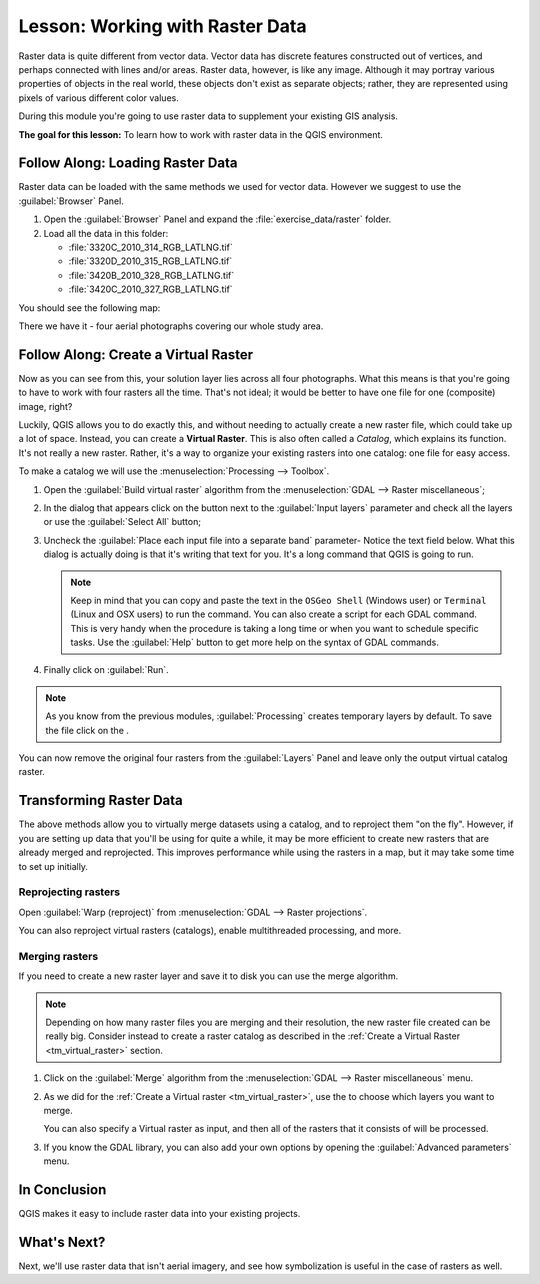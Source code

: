 .. only:: html


|LS| Working with Raster Data
===============================================================================

Raster data is quite different from vector data. Vector data has discrete
features constructed out of vertices, and perhaps connected with lines and/or
areas. Raster data, however, is like any image. Although it may portray various
properties of objects in the real world, these objects don't exist as separate
objects; rather, they are represented using pixels of various different color
values.

During this module you're going to use raster data to supplement your existing
GIS analysis.

**The goal for this lesson:** To learn how to work with raster data in the QGIS
environment.

|basic| |FA| Loading Raster Data
-------------------------------------------------------------------------------

Raster data can be loaded with the same methods we used for vector data.
However we suggest to use the :guilabel:`Browser` Panel.

#. Open the :guilabel:`Browser` Panel and expand the :file:`exercise_data/raster`
   folder.
#. Load all the data in this folder:

   * :file:`3320C_2010_314_RGB_LATLNG.tif`
   * :file:`3320D_2010_315_RGB_LATLNG.tif`
   * :file:`3420B_2010_328_RGB_LATLNG.tif`
   * :file:`3420C_2010_327_RGB_LATLNG.tif`

You should see the following map:

.. image:: img/raster_step_one.png
   :align: center

There we have it - four aerial photographs covering our whole study area.

.. _tm_virtual_raster:

|basic| |FA| Create a Virtual Raster
-------------------------------------------------------------------------------

Now as you can see from this, your solution layer lies across all four
photographs. What this means is that you're going to have to work with four
rasters all the time. That's not ideal; it would be better to have one file for
one (composite) image, right?

Luckily, QGIS allows you to do exactly this, and without needing to actually
create a new raster file, which could take up a lot of space. Instead, you can
create a **Virtual Raster**. This is also often called a *Catalog*, which
explains its function. It's not really a new raster. Rather, it's a way to
organize your existing rasters into one catalog: one file for easy access.

To make a catalog we will use the :menuselection:`Processing --> Toolbox`.

#. Open the :guilabel:`Build virtual raster` algorithm from the
   :menuselection:`GDAL --> Raster miscellaneous`;
#. In the dialog that appears click on the |browseButton| button next to the
   :guilabel:`Input layers` parameter and check all the layers or use the
   :guilabel:`Select All` button;
#. Uncheck the :guilabel:`Place each input file into a separate band` parameter-
   Notice the text field below. What this dialog is actually doing is that it's
   writing that text for you. It's a long command that QGIS is going to run.

   .. note:: Keep in mind that you can copy and paste the text in the
       ``OSGeo Shell`` (Windows user) or ``Terminal`` (Linux and OSX users) to run
       the command. You can also create a script for each GDAL command. This is very
       handy when the procedure is taking a long time or when you want to schedule
       specific tasks. Use the :guilabel:`Help` button to get more help on the
       syntax of GDAL commands.

#. Finally click on :guilabel:`Run`.

.. note:: As you know from the previous modules, :guilabel:`Processing` creates
    temporary layers by default. To save the file click on the |browseButton|.

.. image:: img/build_virtual_raster.png
   :align: center

You can now remove the original four rasters from the :guilabel:`Layers` Panel
and leave only the output virtual catalog raster.


|hard| Transforming Raster Data
-------------------------------------------------------------------------------

The above methods allow you to virtually merge datasets using a catalog, and to
reproject them "on the fly". However, if you are setting up data that you'll be
using for quite a while, it may be more efficient to create new rasters that
are already merged and reprojected. This improves performance while using the
rasters in a map, but it may take some time to set up initially.

Reprojecting rasters
...............................................................................

Open :guilabel:`Warp (reproject)` from
:menuselection:`GDAL --> Raster projections`.

You can also reproject virtual rasters (catalogs), enable multithreaded
processing, and more.

.. image:: img/warp_rasters.png
   :align: center

Merging rasters
...............................................................................

If you need to create a new raster layer and save it to disk you can use the
merge algorithm.

.. note:: Depending on how many raster files you are merging and their resolution,
    the new raster file created can be really big. Consider instead to create
    a raster catalog as described in the
    :ref:`Create a Virtual Raster <tm_virtual_raster>` section.

#. Click on the :guilabel:`Merge` algorithm from the
   :menuselection:`GDAL --> Raster miscellaneous` menu.
#. As we did for the :ref:`Create a Virtual raster <tm_virtual_raster>`, use
   the |browseButton| to choose which layers you want to merge.

   You can also specify a Virtual raster as input, and then all of the rasters
   that it consists of will be processed.
#. If you know the GDAL library, you can also add your own options by opening the
   :guilabel:`Advanced parameters` menu.

.. image:: img/merge_rasters.png
   :align: center

|IC|
-------------------------------------------------------------------------------

QGIS makes it easy to include raster data into your existing projects.

|WN|
-------------------------------------------------------------------------------

Next, we'll use raster data that isn't aerial imagery, and see how
symbolization is useful in the case of rasters as well.


.. Substitutions definitions - AVOID EDITING PAST THIS LINE
   This will be automatically updated by the find_set_subst.py script.
   If you need to create a new substitution manually,
   please add it also to the substitutions.txt file in the
   source folder.

.. |FA| replace:: Follow Along:
.. |IC| replace:: In Conclusion
.. |LS| replace:: Lesson:
.. |WN| replace:: What's Next?
.. |basic| image:: /static/global/basic.png
.. |browseButton| image:: /static/common/browsebutton.png
   :width: 2.3em
.. |hard| image:: /static/global/hard.png
.. |toolbox| replace:: :menuselection:`Processing --> Toolbox`
